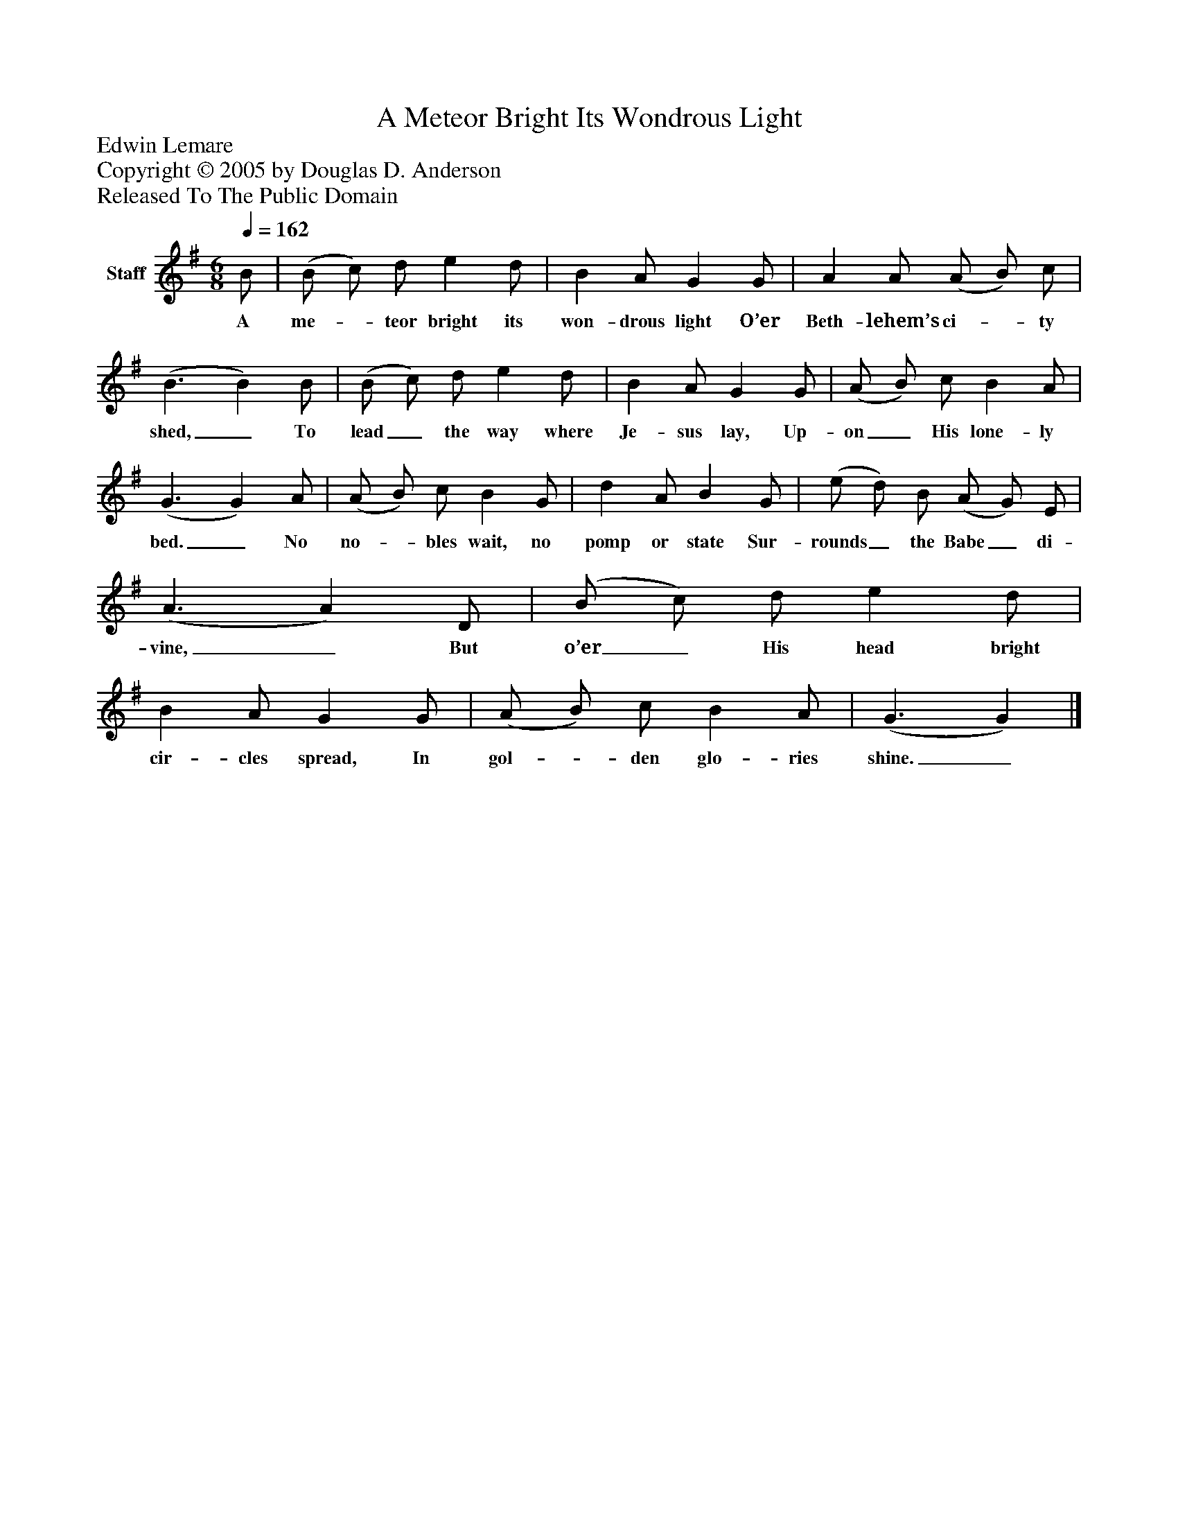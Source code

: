 %%abc-creator mxml2abc 1.4
%%abc-version 2.0
%%continueall true
%%titletrim true
%%titleformat A-1 T C1, Z-1, S-1
X: 0
T: A Meteor Bright Its Wondrous Light
Z: Edwin Lemare
Z: Copyright © 2005 by Douglas D. Anderson
Z: Released To The Public Domain
L: 1/4
M: 6/8
Q: 1/4=162
V: P1 name="Staff"
%%MIDI program 1 19
K: G
[V: P1]  B/ | (B/ c/) d/ e d/ | B A/ G G/ | A A/ (A/ B/) c/ | (B3/ B) B/ | (B/ c/) d/ e d/ | B A/ G G/ | (A/ B/) c/ B A/ | (G3/ G) A/ | (A/ B/) c/ B G/ | d A/ B G/ | (e/ d/) B/ (A/ G/) E/ | (A3/ A) D/ | (B/ c/) d/ e d/ | B A/ G G/ | (A/ B/) c/ B A/ | (G3/ G)|]
w: A me-_ teor bright its won- drous light O’er Beth- lehem’s ci-_ ty shed,_ To lead_ the way where Je- sus lay, Up- on_ His lone- ly bed._ No no-_ bles wait, no pomp or state Sur- rounds_ the Babe_ di- vine,_ But o’er_ His head bright cir- cles spread, In gol-_ den glo- ries shine._


